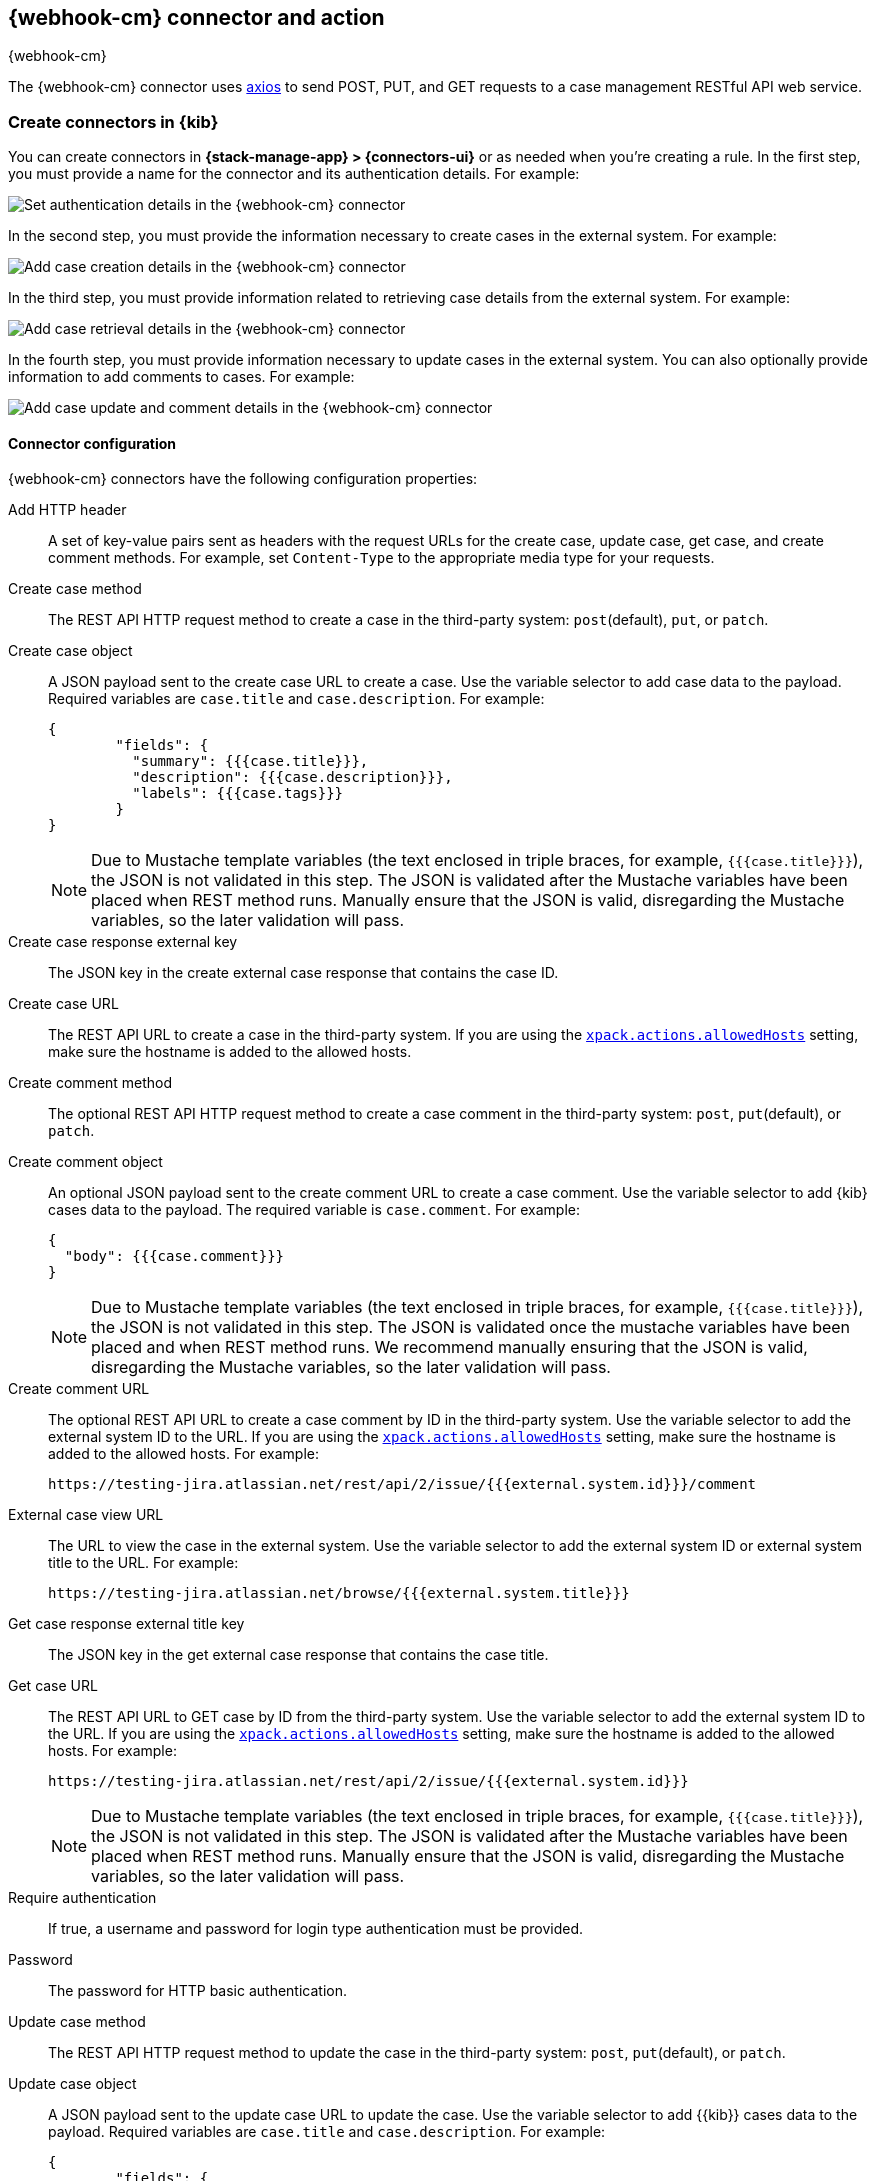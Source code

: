 [[cases-webhook-action-type]]
== {webhook-cm} connector and action
++++
<titleabbrev>{webhook-cm}</titleabbrev>
++++
:frontmatter-description: Add a connector that can send requests to case management web services.
:frontmatter-tags-products: [kibana] 
:frontmatter-tags-content-type: [how-to] 
:frontmatter-tags-user-goals: [configure]

The {webhook-cm} connector uses https://github.com/axios/axios[axios] to send POST, PUT, and GET requests to a case management RESTful API web service.

[float]
[[define-cases-webhook-ui]]
=== Create connectors in {kib}

You can create connectors in *{stack-manage-app} > {connectors-ui}*
or as needed when you're creating a rule.
In the first step, you must provide a name for the connector and its authentication details.
For example:

[role="screenshot"]
image::management/connectors/images/cases-webhook-connector.png[Set authentication details in the {webhook-cm} connector]
// NOTE: This is an autogenerated screenshot. Do not edit it directly.

In the second step, you must provide the information necessary to create cases in the external system.
For example:

[role="screenshot"]
image::management/connectors/images/cases-webhook-connector-create-case.png[Add case creation details in the {webhook-cm} connector]
// NOTE: This is an autogenerated screenshot. Do not edit it directly.

In the third step, you must provide information related to retrieving case details from the external system.
For example:

[role="screenshot"]
image::management/connectors/images/cases-webhook-connector-get-case.png[Add case retrieval details in the {webhook-cm} connector]
// NOTE: This is an autogenerated screenshot. Do not edit it directly.

In the fourth step, you must provide information necessary to update cases in the external system.
You can also optionally provide information to add comments to cases.
For example:

[role="screenshot"]
image::management/connectors/images/cases-webhook-connector-comments.png[Add case update and comment details in the {webhook-cm} connector]
// NOTE: This is an autogenerated screenshot. Do not edit it directly.

[float]
[[cases-webhook-connector-configuration]]
==== Connector configuration

{webhook-cm} connectors have the following configuration properties:

Add HTTP header::
A set of key-value pairs sent as headers with the request URLs for the create case, update case, get case, and create comment methods.
For example, set `Content-Type` to the appropriate media type for your requests.

Create case method::
The REST API HTTP request method to create a case in the third-party system: `post`(default), `put`, or `patch`.

Create case object::
A JSON payload sent to the create case URL to create a case.
Use the variable selector to add case data to the payload.
Required variables are `case.title` and `case.description`. For example:
+
--
[source,json]
----
{
	"fields": {
	  "summary": {{{case.title}}},
	  "description": {{{case.description}}},
	  "labels": {{{case.tags}}}
	}
}
----

NOTE: Due to Mustache template variables (the text enclosed in triple braces, for example, `{{{case.title}}}`), the JSON is not validated in this step.
The JSON is validated after the Mustache variables have been placed when REST method runs. 
Manually ensure that the JSON is valid, disregarding the Mustache variables, so the later validation will pass.
--

Create case response external key::
The JSON key in the create external case response that contains the case ID.

Create case URL::
The REST API URL to create a case in the third-party system.
If you are using the <<action-settings,`xpack.actions.allowedHosts`>> setting, make sure the hostname is added to the allowed hosts.

Create comment method::
The optional REST API HTTP request method to create a case comment in the third-party system: `post`, `put`(default), or `patch`.

Create comment object::
An optional JSON payload sent to the create comment URL to create a case comment.
Use the variable selector to add {kib} cases data to the payload.
The required variable is `case.comment`. For example:
+
--
[source,json]
-----
{
  "body": {{{case.comment}}}
}
-----

NOTE: Due to Mustache template variables (the text enclosed in triple braces, for example, `{{{case.title}}}`), the JSON is not validated in this step. The JSON is validated once the mustache variables have been placed and when REST method runs. We recommend manually ensuring that the JSON is valid, disregarding the Mustache variables, so the later validation will pass.
--

Create comment URL::
The optional REST API URL to create a case comment by ID in the third-party system.
Use the variable selector to add the external system ID to the URL.
If you are using the <<action-settings,`xpack.actions.allowedHosts`>> setting, make sure the hostname is added to the allowed hosts. For example:
+
[source,text]
--
https://testing-jira.atlassian.net/rest/api/2/issue/{{{external.system.id}}}/comment
--

External case view URL::
The URL to view the case in the external system.
Use the variable selector to add the external system ID or external system title to the URL. For example:
+
[source,text]
--
https://testing-jira.atlassian.net/browse/{{{external.system.title}}}
--

Get case response external title key::
The JSON key in the get external case response that contains the case title.

Get case URL::
The REST API URL to GET case by ID from the third-party system.
Use the variable selector to add the external system ID to the URL.
If you are using the <<action-settings,`xpack.actions.allowedHosts`>> setting, make sure the hostname is added to the allowed hosts.
For example:
+
--
[source,text]
----
https://testing-jira.atlassian.net/rest/api/2/issue/{{{external.system.id}}}
----

NOTE: Due to Mustache template variables (the text enclosed in triple braces, for example, `{{{case.title}}}`), the JSON is not validated in this step. The JSON is validated after the Mustache variables have been placed when REST method runs. Manually ensure that the JSON is valid, disregarding the Mustache variables, so the later validation will pass.
--

Require authentication::
If true, a username and password for login type authentication must be provided.

Password::
The password for HTTP basic authentication.

Update case method::
The REST API HTTP request method to update the case in the third-party system: `post`, `put`(default), or `patch`.

Update case object::
A JSON payload sent to the update case URL to update the case.
Use the variable selector to add {{kib}} cases data to the payload.
Required variables are `case.title` and `case.description`.
For example:
+
--
[source,json]
------
{
	"fields": {
	  "summary": {{{case.title}}},
	  "description": {{{case.description}}},
	  "labels": {{{case.tags}}}
	}
}
------

NOTE: Due to Mustache template variables (which is the text enclosed in triple braces, for example, `{{{case.title}}}`), the JSON is not validated in this step.
The JSON is validated after the Mustache variables have been placed when REST method runs. Manually ensure that the JSON is valid to avoid future validation errors; disregard Mustache variables during your review.
--

Update case URL::
The REST API URL to update the case by ID in the third-party system.
Use the variable selector to add the external system ID to the URL.
If you are using the <<action-settings,`xpack.actions.allowedHosts`>> setting, make sure the hostname is added to the allowed hosts.
For example:
+
[source,text]
--
https://testing-jira.atlassian.net/rest/api/2/issue/{{{external.system.ID}}}
--

Username::
The username for HTTP basic authentication.

[float]
[[cases-webhook-action-configuration]]
=== Test connectors

You can test connectors as you're creating or editing the connector in {kib}. For example:

[role="screenshot"]
image::management/connectors/images/cases-webhook-test.gif[{webhook-cm} params test]

{webhook-cm} actions have the following configuration properties:

Additional comments::
Additional information for the client, such as how to troubleshoot the issue.

// Case ID:: TBD

Description::
The details about the incident.

Labels:: The labels for the incident.

// Severity:: TBD

// Status:: TBD

//Summary:: TBD

//Tags:: TBD

Title:: A title for the issue, which is used for searching the contents of the knowledge base.

[float]
[[cases-webhook-connector-networking-configuration]]
=== Connector networking configuration

Use the <<action-settings,action configuration settings>> to customize connector networking configurations, such as proxies, certificates, or TLS settings. You can set configurations that apply to all your connectors or use `xpack.actions.customHostSettings` to set per-host configurations.

////
[float]
[[cases-webhook-connector-full-example]]
== Full example with third-party system

In the following example, we connect the {webhook-cm} Connector with a demo instance of {jira} (a third-party case management system). Refer to the https://developer.atlassian.com/cloud/jira/platform/rest/v2/api-group-issues/[{Jira} API documentation] to learn how to create an issue.

NOTE: If you want to connect with {jira} quickly, we recommend using the <<jira-action-type,preconfigured {jira} connector>>.

[float]
====  Step 1 - Set up connector

In the {webhook-cm} connector create flyout, begin by entering a connector *Name*, for example, `Jira Test Connector`. Basic authentication will be used in this example, so keep the *Require authentication* option selected and enter the *Username* and *Password* for the test instance, for example, `test-user@elastic.co` and `notarealpassword`. We will not be setting any *Headers* for the requests.

[role="screenshot"]
image::management/connectors/images/cases-webhook-step1.png[{webhook-cm} connector Step 1, {jira} example]

[float]
====  Step 2 - Create case

To find the required values for this step, refer to the https://developer.atlassian.com/cloud/jira/platform/rest/v2/api-group-issues/#api-rest-api-2-issue-post[{jira} create issue method documentation].

{jira} create issue request method: `POST`

{jira} create issue request URL: `/rest/api/2/issue`

{jira} create issue request body:
[source,json]
--
{
    "fields": {
        "summary": "Main order flow broken",
        "description": "Order entry fails when selecting supplier.",
        "labels": ["bugfix",  "blitz_test"],
        "project":{"key":"PROJ-123"},
        "issuetype":{"id":"10000"}
    }
}
--

{jira} create issue response body:
[source,json]
--
{
  "id": "10000",
  "key": "ED-24",
  "self": "https://your-domain.atlassian.net/rest/api/2/issue/10000",
  "transition": {
    "status": 200,
    "errorCollection": {
      "errorMessages": [],
      "errors": {}
    }
  }
}
--
In the following screen capture, we enter `POST` as the *Create Case Method* and `https://testing-jira.atlassian.net/rest/api/2/issue` as the **Create Case Url**. In our example {jira} instance, the project key is "ROC" and the issuetype ID is "10024". We have entered the {jira} request JSON as the *Create Case Object*, updating the project key to "ROC" and the issuetype ID to "10024". We then use the Case variable selector to enter where we will map the Kibana case title, Kibana case description, and Kibana case tags. The {jira} response body contains an ID with the JSON key of "id", so we enter `id` as the *Create Case Response - Case ID Key*.
[role="screenshot"]
image::management/connectors/images/cases-webhook-step2.gif[{webhook-cm} connector Step 2, {jira} example]

[float]
====  Step 3 - Get case information

Next we'll need to look at {jira}'s https://developer.atlassian.com/cloud/jira/platform/rest/v2/api-group-issues/#api-rest-api-2-issue-issueidorkey-[Get issue method documentation] to find the values for this step. In the GET response JSON below, we thinned out some null and unrelated data so that we can focus on the fields we need.

{jira} get issue request URL: `/rest/api/2/issue/{issueIdOrKey}`

{jira} get issue response body:
[source,json]
--
{
    "id": "71964",
    "self": "https://testing-jira.atlassian.net/rest/api/2/issue/71964",
    "key": "ROC-584",
    "fields": {
        "issuetype": {
            "self": "https://testing-jira.atlassian.net/rest/api/2/issuetype/10024",
            "id": "10024",
            "description": "An improvement or enhancement to an existing feature or task.",
            "name": "Improvement",
            "subtask": false,
            "avatarId": 10310,
            "hierarchyLevel": 0
        },
        "project": {
            "self": "https://testing-jira.atlassian.net/rest/api/2/project/10021",
            "id": "10021",
            "key": "ROC",
            "name": "ResponseOps Cases",
            "projectTypeKey": "software",
            "simplified": false
        },
        "created": "2022-08-02T16:52:20.554+0300",
        "priority": {
            "name": "Medium",
            "id": "3"
        },
        "labels": ["kibanaTag"],
        "updated": "2022-08-02T16:52:20.554+0300",
        "status": {
            "self": "https://testing-jira.atlassian.net/rest/api/2/status/10003",
            "description": "",
            "name": "To Do",
            "id": "10003",
            "statusCategory": {
                "self": "https://testing-jira.atlassian.net/rest/api/2/statuscategory/2",
                "id": 2,
                "key": "new",
                "colorName": "blue-gray",
                "name": "To Do"
            }
        },
        "description": "Kibana Description",
        "summary": "Kibana Title",
        "creator": {
            "self": "https://testing-jira.atlassian.net/rest/api/2/user?accountId=12345",
            "accountId": "12345",
            "emailAddress": "test-user@elastic.co",
            "displayName": "MLR-QA",
            "active": true,
            "timeZone": "Europe/Athens",
            "accountType": "atlassian"
        },
        "reporter": {
            "self": "https://testing-jira.atlassian.net/rest/api/2/user?accountId=12345",
            "accountId": "12345",
            "emailAddress": "test-user@elastic.co",
            "displayName": "MLR-QA",
            "active": true,
            "timeZone": "Europe/Athens",
            "accountType": "atlassian"
        },
        "comment": {
            "comments": [],
            "self": "https://testing-jira.atlassian.net/rest/api/2/issue/71964/comment",
            "maxResults": 0,
            "total": 0,
            "startAt": 0
        }
    }
}
--

To make the Get Case URL, we need `/rest/api/2/issue/{issueIdOrKey}`. We will fill in the value with the issue ID, which we stored in the last step as *Create Case Response - Case ID Key*. Using the variable selector on the Get Case URL input, we can see the issue ID is stored as a Mustache value `{{{external.system.id}}}`. So our value for *Get Case URL* will be `https://testing-jira.atlassian.net/rest/api/2/issue/{{{external.system.id}}}`.

In the response JSON we can see the title of the case is "ROC-538". The key for this value is `key` so we enter `key` as the *Get Case Response External Title Key* value.

We also need the *External Case View URL*. https://support.atlassian.com/jira-software-cloud/docs/link-an-issue/[{jira}'s documentation] instructs you to get the link from the issue itself. The format for this link looks like `https://<user’s subdomain>.atlassian.net/browse/<issueKey>`. We mapped `key` to the *Get Case Response External Title Key* and using the variable selector on the *External Case View URL* input, we can see the issue key is stored as a Mustache value `{{{external.system.title}}}`. Using this, the value for *External Case View URL* is `https://testing-jira.atlassian.net/browse/{{{external.system.title}}}`.
[role="screenshot"]
image::management/connectors/images/cases-webhook-step3.gif[{webhook-cm} connector Step 3, {jira} example]

[float]
====  Step 4 - Comments and updates

During this step, we need to set the REST API data for updates and comments. Let's look at {jira}'s https://developer.atlassian.com/cloud/jira/platform/rest/v2/api-group-issues/#api-rest-api-2-issue-issueidorkey-put[Edit issue documentation].

{jira} update issue request method: `PUT`

{jira} update issue request URL: `/rest/api/2/issue/{issueIdOrKey}`

{jira} update issue request body:
[source,json]
--
{
    "fields": {
        "summary": "Main order flow broken",
        "description": "Order entry fails when selecting supplier.",
        "labels": ["bugfix",  "blitz_test"],
        "project":{"key":"PROJ-123"},
        "issuetype":{"id":"10000"}
    }
}
--

In the screen capture below, on Step 4 we enter `PUT` as the *Update Case Method* and `https://testing-jira.atlassian.net/rest/api/2/issue/{{{external.system.id}}}` as the **Update Case Url** using the variable selector to insert the `{{{external.system.id}}}`. Just like the create case JSON, have entered the {jira} request JSON as the *Update Case Object*, updating the project key to "ROC" and the issuetype ID to "10024". We then use the Case variable selector to enter where we will map the Kibana case title, Kibana case description, and Kibana case tags.
[role="screenshot"]
image::management/connectors/images/cases-webhook-step4a.gif[{webhook-cm} connector Step 4 Update, {jira} example]

Lastly we will look at {jira}'s https://developer.atlassian.com/cloud/jira/platform/rest/v2/api-group-issue-comments/#api-rest-api-2-issue-issueidorkey-comment-post[Add comment documentation] to fill out the optional comment REST fields.

{jira} create comment request method: `POST`

{jira} create comment request URL: `/rest/api/2/issue/{issueIdOrKey}/comment`

{jira} create comment request body:
[source,json]
--
{
    "body": "Lorem ipsum dolor sit amet."
}
--

In the following screen capture, we enter `POST` as the *Create Comment Method* and `https://testing-jira.atlassian.net/rest/api/2/issue/{{{external.system.id}}}/comment` as the **Create Comment Url** using the variable selector to insert the `{{{external.system.id}}}`. We enter the {jira} request JSON as the *Create Comment Object*, using the case variable selector to enter where we will map the case comment.
[role="screenshot"]
image::management/connectors/images/cases-webhook-step4b.gif[{webhook-cm} connector Step 4 Comments, {jira} example]

[float]
[[cases-webhook-example-implementation]]
=== Implement connector in Kibana Cases
Let's take a look at how our new {webhook-cm} connector works within the case workflow.

[float]
====  Create a case
[role="screenshot"]
image::management/connectors/images/cases-webhook-create.gif[{webhook-cm} connector Create, {jira} example]

[float]
====  Update and comment on a case
[role="screenshot"]
image::management/connectors/images/cases-webhook-update.gif[{webhook-cm} connector Update, {jira} example]
////